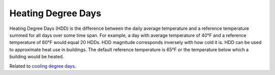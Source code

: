 Heating Degree Days
-------------------

Heating Degree Days (HDD) is the difference between the daily average temperature and a reference temperature summed for all days over some time span. For example, a day with average temperature of 40°F and a reference temperature of 60°F would equal 20 HDDs. HDD magnitude corresponds inversely with how cold it is. HDD can be used to approximate heat use in buildings. The default reference temperature is 65°F or the temperature below which a building would be heated.

Related to `cooling degree days`_.


.. _cooling degree days: indicators.html#cooling-degree-days
